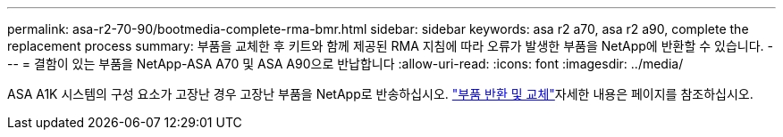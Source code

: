 ---
permalink: asa-r2-70-90/bootmedia-complete-rma-bmr.html 
sidebar: sidebar 
keywords: asa r2 a70, asa r2 a90, complete the replacement process 
summary: 부품을 교체한 후 키트와 함께 제공된 RMA 지침에 따라 오류가 발생한 부품을 NetApp에 반환할 수 있습니다. 
---
= 결함이 있는 부품을 NetApp-ASA A70 및 ASA A90으로 반납합니다
:allow-uri-read: 
:icons: font
:imagesdir: ../media/


[role="lead"]
ASA A1K 시스템의 구성 요소가 고장난 경우 고장난 부품을 NetApp로 반송하십시오.  https://mysupport.netapp.com/site/info/rma["부품 반환 및 교체"]자세한 내용은 페이지를 참조하십시오.
